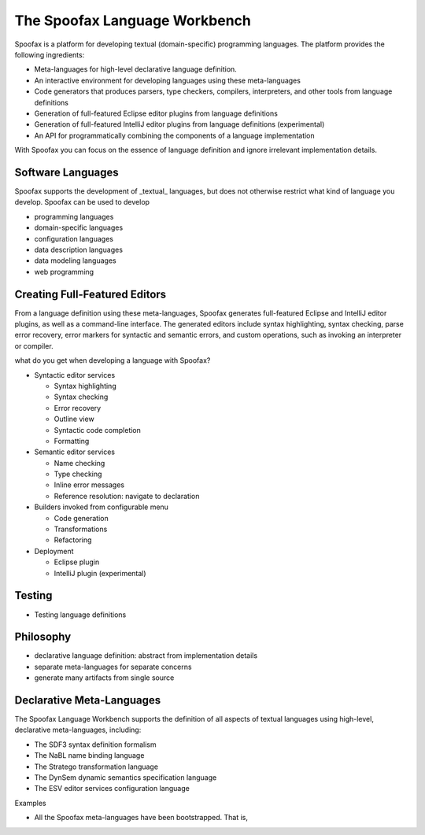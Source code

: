 .. _spoofax:

.. - What is it?
.. - What can you use it for?
.. - When do you need it?
.. - What has been done with it already?
.. - Where can I get it?
.. - How do I use it?

====================================
The Spoofax Language Workbench
====================================

Spoofax is a platform for developing textual (domain-specific) programming languages. 
The platform provides the following ingredients:

* Meta-languages for high-level declarative language definition. 
* An interactive environment for developing languages using these meta-languages
* Code generators that produces parsers, type checkers, compilers, interpreters, and other tools from language definitions
* Generation of full-featured Eclipse editor plugins from language definitions 
* Generation of full-featured IntelliJ editor plugins from language definitions (experimental)
* An API for programmatically combining the components of a language implementation

With Spoofax you can focus on the essence of language definition and ignore irrelevant implementation details.


Software Languages
------------------

Spoofax supports the development of _textual_ languages, but does not otherwise restrict what kind of language you develop. Spoofax can be used to develop

- programming languages
- domain-specific languages
- configuration languages
- data description languages
- data modeling languages
- web programming 

Creating Full-Featured Editors
-------------------------------------

From a language definition using these meta-languages, Spoofax generates full-featured Eclipse and IntelliJ editor plugins, as well as a command-line interface.
The generated editors include syntax highlighting, syntax checking, parse error recovery, error markers for syntactic and semantic errors, and custom operations, such as invoking an interpreter or compiler.


what do you get when developing a language with Spoofax?

* Syntactic editor services

  - Syntax highlighting
  - Syntax checking
  - Error recovery
  - Outline view
  - Syntactic code completion
  - Formatting

* Semantic editor services

  - Name checking
  - Type checking
  - Inline error messages
  - Reference resolution: navigate to declaration

* Builders invoked from configurable menu

  - Code generation
  - Transformations
  - Refactoring

* Deployment

  - Eclipse plugin
  - IntelliJ plugin (experimental)



Testing
-----------

* Testing language definitions


Philosophy
----------

- declarative language definition: abstract from implementation details
- separate meta-languages for separate concerns
- generate many artifacts from single source


Declarative Meta-Languages
--------------------------

The Spoofax Language Workbench supports the definition of all aspects of textual languages using high-level, declarative meta-languages, including:

- The SDF3 syntax definition formalism
- The NaBL name binding language
- The Stratego transformation language
- The DynSem dynamic semantics specification language
- The ESV editor services configuration language




Examples

- All the Spoofax meta-languages have been bootstrapped. That is,  

